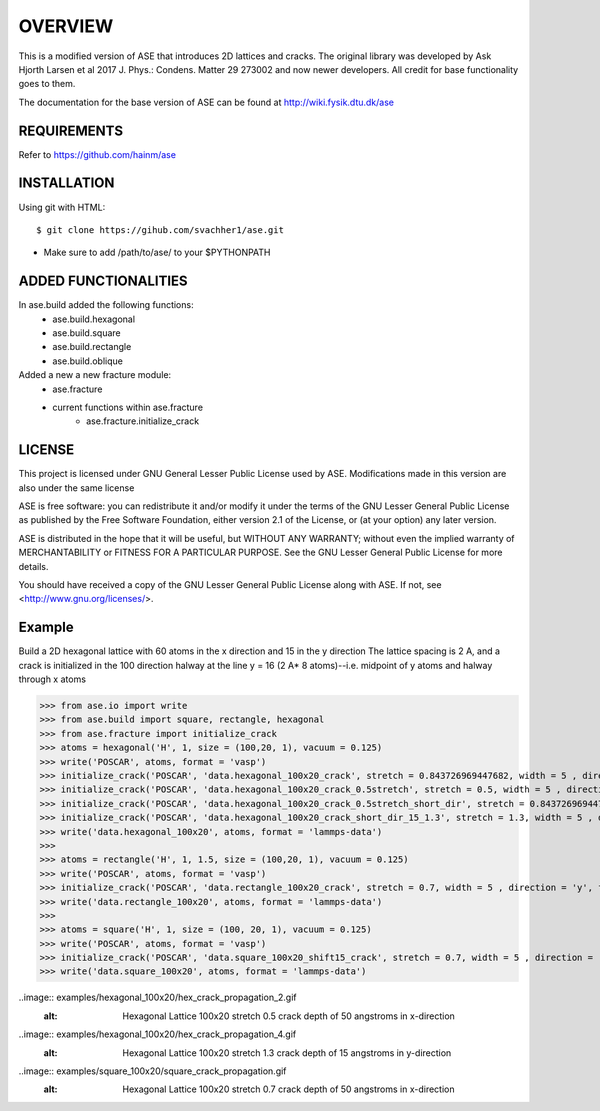 OVERVIEW
=======================

This is a modified version of ASE that introduces 2D lattices and cracks. The original library
was developed by Ask Hjorth Larsen et al 2017 J. Phys.: Condens. Matter 29 273002 and now newer
developers. All credit for base functionality goes to them.

The documentation for the base version of ASE can be found at http://wiki.fysik.dtu.dk/ase

REQUIREMENTS
-----------------------

Refer to https://github.com/hainm/ase

INSTALLATION
-----------------------
Using git with HTML::

    $ git clone https://gihub.com/svachher1/ase.git
* Make sure to add /path/to/ase/ to your $PYTHONPATH

ADDED FUNCTIONALITIES
-----------------------

In ase.build added the following functions:
    * ase.build.hexagonal
    * ase.build.square
    * ase.build.rectangle
    * ase.build.oblique

Added a new a new fracture module:
    * ase.fracture
    * current functions within ase.fracture
        * ase.fracture.initialize_crack

LICENSE
-----------------------
This project is licensed under GNU General Lesser Public License used by ASE.
Modifications made in this version are also under the same license

ASE is free software: you can redistribute it and/or modify
it under the terms of the GNU Lesser General Public License as published by
the Free Software Foundation, either version 2.1 of the License, or
(at your option) any later version.

ASE is distributed in the hope that it will be useful,
but WITHOUT ANY WARRANTY; without even the implied warranty of
MERCHANTABILITY or FITNESS FOR A PARTICULAR PURPOSE.  See the
GNU Lesser General Public License for more details.

You should have received a copy of the GNU Lesser General Public License
along with ASE.  If not, see <http://www.gnu.org/licenses/>.

Example
-----------------------
Build a 2D hexagonal lattice with 60 atoms in the x direction and 15 in the y direction
The lattice spacing is 2 A, and a crack is initialized in the 100 direction halway at
the line y = 16 (2 A* 8 atoms)--i.e. midpoint of y atoms and halway through x atoms

>>> from ase.io import write
>>> from ase.build import square, rectangle, hexagonal
>>> from ase.fracture import initialize_crack
>>> atoms = hexagonal('H', 1, size = (100,20, 1), vacuum = 0.125)
>>> write('POSCAR', atoms, format = 'vasp')
>>> initialize_crack('POSCAR', 'data.hexagonal_100x20_crack', stretch = 0.843726969447682, width = 5 , direction = 'x', format = 'lammps-data')
>>> initialize_crack('POSCAR', 'data.hexagonal_100x20_crack_0.5stretch', stretch = 0.5, width = 5 , direction = 'x', format = 'lammps-data')
>>> initialize_crack('POSCAR', 'data.hexagonal_100x20_crack_0.5stretch_short_dir', stretch = 0.843726969447682, width = 5 , direction = 'y', format = 'lammps-data', horizontal_shift = 5)
>>> initialize_crack('POSCAR', 'data.hexagonal_100x20_crack_short_dir_15_1.3', stretch = 1.3, width = 5 , direction = 'y', format = 'lammps-data', horizontal_shift = 15)
>>> write('data.hexagonal_100x20', atoms, format = 'lammps-data')
>>> 
>>> atoms = rectangle('H', 1, 1.5, size = (100,20, 1), vacuum = 0.125)
>>> write('POSCAR', atoms, format = 'vasp')
>>> initialize_crack('POSCAR', 'data.rectangle_100x20_crack', stretch = 0.7, width = 5 , direction = 'y', format = 'lammps-data')
>>> write('data.rectangle_100x20', atoms, format = 'lammps-data')
>>> 
>>> atoms = square('H', 1, size = (100, 20, 1), vacuum = 0.125)
>>> write('POSCAR', atoms, format = 'vasp')
>>> initialize_crack('POSCAR', 'data.square_100x20_shift15_crack', stretch = 0.7, width = 5 , direction = 'x', format = 'lammps-data', horizontal_shift = 15)
>>> write('data.square_100x20', atoms, format = 'lammps-data')

.. image:: examples/hexagonal_100x20/hex_crack_propagation_1.gif
   :alt: Hexagonal Lattice 100x20 stretch 0.843726969447682 crack depth of 50 angstroms in x-direction

..image:: examples/hexagonal_100x20/hex_crack_propagation_2.gif
   :alt: Hexagonal Lattice 100x20 stretch 0.5 crack depth of 50 angstroms in x-direction

.. image:: examples/hexagonal_100x20/hex_crack_propagation_3.gif
   :alt: Hexagonal Lattice 100x20 stretch 0.843726969447682 crack depth of 5 angstroms in y-direction

..image:: examples/hexagonal_100x20/hex_crack_propagation_4.gif
   :alt: Hexagonal Lattice 100x20 stretch 1.3 crack depth of 15 angstroms in y-direction

.. image:: examples/rectangle_100x20/rect_crack_propagation.gif
   :alt: Hexagonal Lattice 100x20 stretch 0.7 crack depth of 10*sqrt(3) angstroms in y-direction

..image:: examples/square_100x20/square_crack_propagation.gif
   :alt: Hexagonal Lattice 100x20 stretch 0.7 crack depth of 50 angstroms in x-direction


